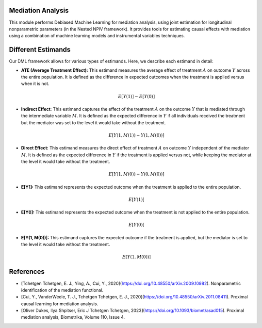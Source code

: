 Mediation Analysis
==================

This module performs Debiased Machine Learning for mediation analysis, using joint estimation for longitudinal nonparametric parameters (in the Nested NPIV framework). It provides tools for estimating causal effects with mediation using a combination of machine learning models and instrumental variables techniques.


Different Estimands
===================

Our DML framework allows for various types of estimands. Here, we describe each estimand in detail:

- **ATE (Average Treatment Effect):** This estimand measures the average effect of treatment :math:`A` on outcome :math:`Y` across the entire population. It is defined as the difference in expected outcomes when the treatment is applied versus when it is not.

  .. math::
     E[Y(1)] - E[Y(0)]

- **Indirect Effect:** This estimand captures the effect of the treatment :math:`A` on the outcome :math:`Y` that is mediated through the intermediate variable :math:`M`. It is defined as the expected difference in :math:`Y` if all individuals received the treatment but the mediator was set to the level it would take without the treatment.

  .. math::
     E[Y(1, M(1)) - Y(1, M(0))]

- **Direct Effect:** This estimand measures the direct effect of treatment :math:`A` on outcome :math:`Y` independent of the mediator :math:`M`. It is defined as the expected difference in :math:`Y` if the treatment is applied versus not, while keeping the mediator at the level it would take without the treatment.

  .. math::
     E[Y(1, M(0)) - Y(0, M(0))]

- **E[Y1]:** This estimand represents the expected outcome when the treatment is applied to the entire population.

  .. math::
     E[Y(1)]

- **E[Y0]:** This estimand represents the expected outcome when the treatment is not applied to the entire population.

  .. math::
     E[Y(0)]

- **E[Y(1, M(0))]:** This estimand captures the expected outcome if the treatment is applied, but the mediator is set to the level it would take without the treatment.

  .. math::
     E[Y(1, M(0))]

References
==========

- [Tchetgen Tchetgen, E. J., Ying, A., Cui, Y., 2020](https://doi.org/10.48550/arXiv.2009.10982). Nonparametric identification of the mediation functional.
- [Cui, Y., VanderWeele, T. J., Tchetgen Tchetgen, E. J., 2020](https://doi.org/10.48550/arXiv.2011.08411). Proximal causal learning for mediation analysis.
- [Oliver Dukes, Ilya Shpitser, Eric J Tchetgen Tchetgen, 2023](https://doi.org/10.1093/biomet/asad015). Proximal mediation analysis, Biometrika, Volume 110, Issue 4.
